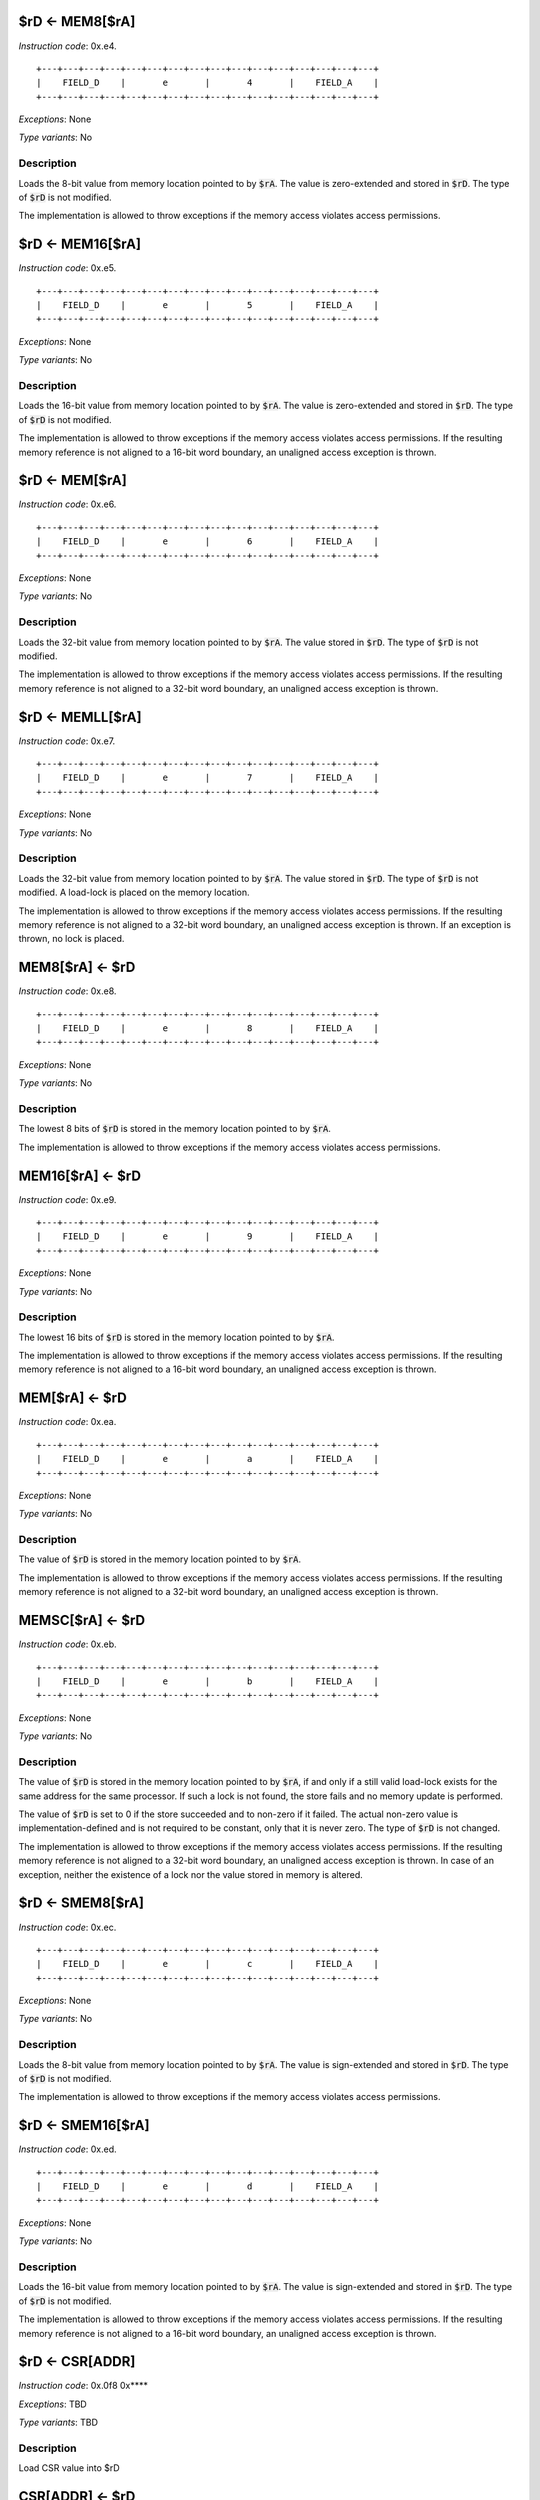 

$rD <- MEM8[$rA]
---------------------------------------------

*Instruction code*: 0x.e4.

::

  +---+---+---+---+---+---+---+---+---+---+---+---+---+---+---+---+
  |    FIELD_D    |       e       |       4       |    FIELD_A    |
  +---+---+---+---+---+---+---+---+---+---+---+---+---+---+---+---+


*Exceptions*: None

*Type variants*: No

Description
~~~~~~~~~~~
Loads the 8-bit value from memory location pointed to by :code:`$rA`. The value is zero-extended and stored in :code:`$rD`. The type of :code:`$rD` is not modified.

The implementation is allowed to throw exceptions if the memory access violates access permissions.

$rD <- MEM16[$rA]
---------------------------------------------

*Instruction code*: 0x.e5.

::

  +---+---+---+---+---+---+---+---+---+---+---+---+---+---+---+---+
  |    FIELD_D    |       e       |       5       |    FIELD_A    |
  +---+---+---+---+---+---+---+---+---+---+---+---+---+---+---+---+


*Exceptions*: None

*Type variants*: No

Description
~~~~~~~~~~~
Loads the 16-bit value from memory location pointed to by :code:`$rA`. The value is zero-extended and stored in :code:`$rD`. The type of :code:`$rD` is not modified.

The implementation is allowed to throw exceptions if the memory access violates access permissions. If the resulting memory reference is not aligned to a 16-bit word boundary, an unaligned access exception is thrown.

$rD <- MEM[$rA]
---------------------------------------------

*Instruction code*: 0x.e6.

::

  +---+---+---+---+---+---+---+---+---+---+---+---+---+---+---+---+
  |    FIELD_D    |       e       |       6       |    FIELD_A    |
  +---+---+---+---+---+---+---+---+---+---+---+---+---+---+---+---+


*Exceptions*: None

*Type variants*: No

Description
~~~~~~~~~~~
Loads the 32-bit value from memory location pointed to by :code:`$rA`. The value stored in :code:`$rD`. The type of :code:`$rD` is not modified.

The implementation is allowed to throw exceptions if the memory access violates access permissions. If the resulting memory reference is not aligned to a 32-bit word boundary, an unaligned access exception is thrown.

$rD <- MEMLL[$rA]
---------------------------------------------

*Instruction code*: 0x.e7.

::

  +---+---+---+---+---+---+---+---+---+---+---+---+---+---+---+---+
  |    FIELD_D    |       e       |       7       |    FIELD_A    |
  +---+---+---+---+---+---+---+---+---+---+---+---+---+---+---+---+


*Exceptions*: None

*Type variants*: No

Description
~~~~~~~~~~~
Loads the 32-bit value from memory location pointed to by :code:`$rA`. The value stored in :code:`$rD`. The type of :code:`$rD` is not modified. A load-lock is placed on the memory location.

The implementation is allowed to throw exceptions if the memory access violates access permissions. If the resulting memory reference is not aligned to a 32-bit word boundary, an unaligned access exception is thrown. If an exception is thrown, no lock is placed.

MEM8[$rA] <- $rD
---------------------------------------------

*Instruction code*: 0x.e8.

::

  +---+---+---+---+---+---+---+---+---+---+---+---+---+---+---+---+
  |    FIELD_D    |       e       |       8       |    FIELD_A    |
  +---+---+---+---+---+---+---+---+---+---+---+---+---+---+---+---+


*Exceptions*: None

*Type variants*: No

Description
~~~~~~~~~~~
The lowest 8 bits of :code:`$rD` is stored in the memory location pointed to by :code:`$rA`.

The implementation is allowed to throw exceptions if the memory access violates access permissions.

MEM16[$rA] <- $rD
---------------------------------------------

*Instruction code*: 0x.e9.

::

  +---+---+---+---+---+---+---+---+---+---+---+---+---+---+---+---+
  |    FIELD_D    |       e       |       9       |    FIELD_A    |
  +---+---+---+---+---+---+---+---+---+---+---+---+---+---+---+---+


*Exceptions*: None

*Type variants*: No

Description
~~~~~~~~~~~
The lowest 16 bits of :code:`$rD` is stored in the memory location pointed to by :code:`$rA`.

The implementation is allowed to throw exceptions if the memory access violates access permissions. If the resulting memory reference is not aligned to a 16-bit word boundary, an unaligned access exception is thrown.


MEM[$rA] <- $rD
---------------------------------------------

*Instruction code*: 0x.ea.

::

  +---+---+---+---+---+---+---+---+---+---+---+---+---+---+---+---+
  |    FIELD_D    |       e       |       a       |    FIELD_A    |
  +---+---+---+---+---+---+---+---+---+---+---+---+---+---+---+---+


*Exceptions*: None

*Type variants*: No

Description
~~~~~~~~~~~
The value of :code:`$rD` is stored in the memory location pointed to by :code:`$rA`.

The implementation is allowed to throw exceptions if the memory access violates access permissions. If the resulting memory reference is not aligned to a 32-bit word boundary, an unaligned access exception is thrown.



MEMSC[$rA] <- $rD
---------------------------------------------

*Instruction code*: 0x.eb.

::

  +---+---+---+---+---+---+---+---+---+---+---+---+---+---+---+---+
  |    FIELD_D    |       e       |       b       |    FIELD_A    |
  +---+---+---+---+---+---+---+---+---+---+---+---+---+---+---+---+


*Exceptions*: None

*Type variants*: No

Description
~~~~~~~~~~~
The value of :code:`$rD` is stored in the memory location pointed to by :code:`$rA`, if and only if a still valid load-lock exists for the same address for the same processor. If such a lock is not found, the store fails and no memory update is performed.

The value of :code:`$rD` is set to 0 if the store succeeded and to non-zero if it failed. The actual non-zero value is implementation-defined and is not required to be constant, only that it is never zero. The type of :code:`$rD` is not changed.

The implementation is allowed to throw exceptions if the memory access violates access permissions. If the resulting memory reference is not aligned to a 32-bit word boundary, an unaligned access exception is thrown. In case of an exception, neither the existence of a lock nor the value stored in memory is altered.



$rD <- SMEM8[$rA]
---------------------------------------------

*Instruction code*: 0x.ec.

::

  +---+---+---+---+---+---+---+---+---+---+---+---+---+---+---+---+
  |    FIELD_D    |       e       |       c       |    FIELD_A    |
  +---+---+---+---+---+---+---+---+---+---+---+---+---+---+---+---+


*Exceptions*: None

*Type variants*: No

Description
~~~~~~~~~~~
Loads the 8-bit value from memory location pointed to by :code:`$rA`. The value is sign-extended and stored in :code:`$rD`. The type of :code:`$rD` is not modified.

The implementation is allowed to throw exceptions if the memory access violates access permissions.

$rD <- SMEM16[$rA]
---------------------------------------------

*Instruction code*: 0x.ed.

::

  +---+---+---+---+---+---+---+---+---+---+---+---+---+---+---+---+
  |    FIELD_D    |       e       |       d       |    FIELD_A    |
  +---+---+---+---+---+---+---+---+---+---+---+---+---+---+---+---+


*Exceptions*: None

*Type variants*: No

Description
~~~~~~~~~~~
Loads the 16-bit value from memory location pointed to by :code:`$rA`. The value is sign-extended and stored in :code:`$rD`. The type of :code:`$rD` is not modified.

The implementation is allowed to throw exceptions if the memory access violates access permissions. If the resulting memory reference is not aligned to a 16-bit word boundary, an unaligned access exception is thrown.








$rD <- CSR[ADDR]
----------------

*Instruction code*: 0x.0f8 0x****

*Exceptions*: TBD

*Type variants*: TBD

Description
~~~~~~~~~~~

Load CSR value into $rD


CSR[ADDR] <- $rD
----------------

*Instruction code*: 0x.0f9 0x****

*Exceptions*: TBD

*Type variants*: TBD

Description
~~~~~~~~~~~

Store $rD in CSR


MEM[$rA] <- full $rD
--------------------

*Instruction code*: 0x.ef.

*Exceptions*: TBD

*Type variants*: TBD

Description
~~~~~~~~~~~

Store full $rD (no use/modification of vstart vend)


MEM[VALUE] <- full $rD
----------------------

*Instruction code*: 0x.eff 0x**** 0x****

*Exceptions*: TBD

*Type variants*: TBD

Description
~~~~~~~~~~~

Store full $rD (no use/modification of vstart vend)


$rD <- MEM8[$rA + VALUE]
------------------------

*Instruction code*: 0x.f4. 0x****

*Exceptions*: TBD

*Type variants*: TBD

Description
~~~~~~~~~~~

8-bit unsigned load from MEM[$rA+VALUE] into $rD


$rD <- MEM8[VALUE]
------------------

*Instruction code*: 0x.f4f 0x**** 0x****

*Exceptions*: TBD

*Type variants*: TBD

Description
~~~~~~~~~~~

8-bit unsigned load from MEM[VALUE] into $rD


$rD <- MEM16[$rA + VALUE]
-------------------------

*Instruction code*: 0x.f5. 0x****

*Exceptions*: TBD

*Type variants*: TBD

Description
~~~~~~~~~~~

16-bit unsigned load from MEM[$rA+VALUE] into $rD


$rD <- MEM16[VALUE]
-------------------

*Instruction code*: 0x.f5f 0x**** 0x****

*Exceptions*: TBD

*Type variants*: TBD

Description
~~~~~~~~~~~

16-bit unsigned load from MEM[VALUE] into $rD


$rD <- MEM[$rA + VALUE]
-----------------------

*Instruction code*: 0x.f6. 0x****

*Exceptions*: TBD

*Type variants*: TBD

Description
~~~~~~~~~~~

32-bit load from MEM[$rA+VALUE] into $rD


$rD <- MEM[VALUE]
-----------------

*Instruction code*: 0x.f6f 0x**** 0x****

*Exceptions*: TBD

*Type variants*: TBD

Description
~~~~~~~~~~~

32-bit load from MEM[VALUE] into $rD


$rD <- MEMLL[$rA + VALUE]
-------------------------

*Instruction code*: 0x.f7. 0x****

*Exceptions*: TBD

*Type variants*: TBD

Description
~~~~~~~~~~~

32-bit unsigned load-lock (exclusive load)


$rD <- MEMLL[VALUE]
-------------------

*Instruction code*: 0x.f7f 0x**** 0x****

*Exceptions*: TBD

*Type variants*: TBD

Description
~~~~~~~~~~~

32-bit unsigned load-lock (exclusive load)


MEM8[$rA + VALUE] <- $rD
------------------------

*Instruction code*: 0x.f8. 0x****

*Exceptions*: TBD

*Type variants*: TBD

Description
~~~~~~~~~~~

8-bit store to MEM[$rA+VALUE] from $rD


MEM8[VALUE] <- $rD
------------------

*Instruction code*: 0x.f8f 0x**** 0x****

*Exceptions*: TBD

*Type variants*: TBD

Description
~~~~~~~~~~~

8-bit store to MEM[VALUE] from $rD


MEM16[$rA + VALUE] <- $rD
-------------------------

*Instruction code*: 0x.f9. 0x****

*Exceptions*: TBD

*Type variants*: TBD

Description
~~~~~~~~~~~

16-bit store to MEM[$rA+VALUE] from $rD


MEM16[VALUE] <- $rD
-------------------

*Instruction code*: 0x.f9f 0x**** 0x****

*Exceptions*: TBD

*Type variants*: TBD

Description
~~~~~~~~~~~

16-bit store to MEM[VALUE] from $rD


MEM[$rA + VALUE] <- $rD
-----------------------

*Instruction code*: 0x.fa. 0x****

*Exceptions*: TBD

*Type variants*: TBD

Description
~~~~~~~~~~~

32-bit store to MEM[$rA+VALUE] from $rD


MEM[VALUE] <- $rD
-----------------

*Instruction code*: 0x.faf 0x**** 0x****

*Exceptions*: TBD

*Type variants*: TBD

Description
~~~~~~~~~~~

32-bit store to MEM[VALUE] from $rD


MEMSC[$rA + VALUE] <- $rD
-------------------------

*Instruction code*: 0x.fb. 0x****

*Exceptions*: TBD

*Type variants*: TBD

Description
~~~~~~~~~~~

32-bit store-conditional (exclusive store)


MEMSC[VALUE] <- $rD
-------------------

*Instruction code*: 0x.fbf 0x**** 0x****

*Exceptions*: TBD

*Type variants*: TBD

Description
~~~~~~~~~~~

32-bit store-conditional (exclusive store)


$rD <- SMEM8[$rA + VALUE]
-------------------------

*Instruction code*: 0x.fc. 0x****

*Exceptions*: TBD

*Type variants*: TBD

Description
~~~~~~~~~~~

8-bit signed load from MEM[$rA+VALUE] into $rD


$rD <- SMEM8[VALUE]
-------------------

*Instruction code*: 0x.fcf 0x**** 0x****

*Exceptions*: TBD

*Type variants*: TBD

Description
~~~~~~~~~~~

8-bit signed load from MEM[VALUE] into $rD


$rD <- SMEM16[$rA + VALUE]
--------------------------

*Instruction code*: 0x.fd. 0x****

*Exceptions*: TBD

*Type variants*: TBD

Description
~~~~~~~~~~~

16-bit signed load from MEM[$rA+VALUE] into $rD


$rD <- SMEM16[VALUE]
--------------------

*Instruction code*: 0x.fdf 0x**** 0x****

*Exceptions*: TBD

*Type variants*: TBD

Description
~~~~~~~~~~~

16-bit signed load from MEM[VALUE] into $rD


full $rD <- MEM[$rA]
--------------------

*Instruction code*: 0x.ff.

*Exceptions*: TBD

*Type variants*: TBD

Description
~~~~~~~~~~~

Load full $rD (no use/modification of vstart vend)


full $rD <- MEM[VALUE]
----------------------

*Instruction code*: 0x.fff 0x**** 0x****

*Exceptions*: TBD

*Type variants*: TBD

Description
~~~~~~~~~~~

Load full $rD (no use/modification of vstart vend)

